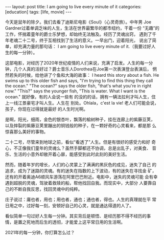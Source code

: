#+BEGIN_EXPORT html
---
layout: post
title: I am going to live every minute of it
categories: [education]
tags: [life, movie]
---
#+END_EXPORT

今天是鼠年的除夕。我们去看了迪斯尼电影《Soul》（心灵奇旅）。中年男
Joe Gardner过着单调乏味的人生，生活在世界最繁华的都市纽约，干着一份
“无趣”的工作，怀揣着童年的爵士乐梦想，却始终无法触及。经历了灵魂出窍，
遇到了千年老魂二十二号，终于互相找到了生活的意义。一早出门，迎着阳光，
说出了简单，却充满力量的那句话： I am going to live every minute of
it.（我要过好人生的每一分钟）。

这部电影，对经历了2020年世纪疫情的人们来说，充满了启发。人生的每一分
钟，几个人真的活好过？爵士音乐人Dorothea在Joe第一次表演登台表演后，
惘然若失的时候，给他讲了个鱼和大海的故事： I heard this story about
a fish. He swims up to this older fish and says, "I'm trying to find
this thing they call the ocean." "The ocean?" says the older fish,
"that's what you're in right now." "This?" says the younger fish,
"This is water. What I want is the ocean." 就好像，有的人会说一些有
的没的的话，拥有一辆法拉利才叫人生，住上一线江景豪宅才叫人生。人生在
别处。Ohlala，c'est la vie! 老人们可能会说，孩子，你现在过得就是最好
的人生时光啊。

是啊，阳光，细雨，金色的银杏叶，飘落的榆树种子，挂在连廊上的紫藤豆荚，
以及摔裂的紫藤豆荚里蹦出的铜钱般的种子，在一颗好奇的心灵看来，都是那
么惊喜那么美好的事物。

二十二号，尽管来到地球之前，看似“看透了”人生。但是有很好的感受力和好
奇心，不正像我们童年的灵魂么？虽然手脚都还不协调，总是出乱子，对美食、
音乐、生活的小意外却敞开着心扉，能感受到此时此刻的美好生活。

然而，随着年岁的增长，人们的心灵蒙上了满满的黑灰色的成见，迷失了自己
的追求，成为了迷路的灵魂。有的迷失在指数的上下波动，有的迷失在寻找金
矿，还有的开着奥迪A6顺风车游荡在阿里巴巴附近。电影中，迷失的灵魂可能
会有幸遇到超脱的灵魂，驾驶着救赎的船，帮他找回自我。而现实中，大部分
人要靠自己的不断自我反思，找回灵魂中的纯粹。

庄子说过：庸也者，用也；用也者，通也；通也者，得也。人生的真理就在平
常日用之中，过好每一刻，安顿好自己的心灵，就是通达得道的人了。

看似简单一句过好人生每一分钟。其实背后是顿悟、是经历那不得不经历的事
情，是置之死地而后生的透彻，才能爱上这平常日用的生活啊。

2021年的每一分钟，你打算怎么过？
